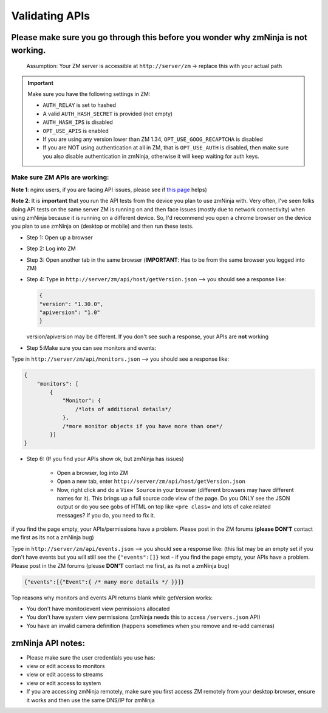 Validating APIs
````````````````

Please make sure you go through this before you wonder why zmNinja is not working.
^^^^^^^^^^^^^^^^^^^^^^^^^^^^^^^^^^^^^^^^^^^^^^^^^^^^^^^^^^^^^^^^^^^^^^^^^^^^^^^^^^

    Assumption: Your ZM server is accessible at ``http://server/zm`` ->
    replace this with your actual path


.. important:: 
  Make sure you have the following settings in ZM:
  
  - ``AUTH_RELAY`` is set to hashed
  - A valid ``AUTH_HASH_SECRET`` is provided (not empty)
  - ``AUTH_HASH_IPS`` is disabled
  - ``OPT_USE_APIS`` is enabled
  - If you are using any version lower than ZM 1.34, ``OPT_USE_GOOG_RECAPTCHA`` is disabled
  - If you are NOT using authentication at all in ZM, that is ``OPT_USE_AUTH`` is disabled, then make sure you also disable authentication in zmNinja, otherwise it will keep waiting for auth keys.


Make sure ZM APIs are working:
''''''''''''''''''''''''''''''

**Note 1**: nginx users, if you are facing API issues, please see if `this
page <https://github.com/pliablepixels/zmNinja/wiki/How-to-configure-APIs-with-nginx>`__
helps)

**Note 2**: It is **important** that you run the API tests from the device you plan to use zmNinja with. Very often, I've seen folks doing API tests on the same server ZM is running on and then face issues (mostly due to network connectivity) when using zmNinja because it is running on a different device. So, I'd recommend you open a chrome browser on the device you plan to use zmNinja on (desktop or mobile) and then run these tests.

-  Step 1: Open up a browser
-  Step 2: Log into ZM
-  Step 3: Open another tab in the same browser (**IMPORTANT**: Has to
   be from the same browser you logged into ZM)
-  Step 4: Type in ``http://server/zm/api/host/getVersion.json`` --> you
   should see a response like:

   .. code:: json

       {
       "version": "1.30.0",
       "apiversion": "1.0"
       }

   version/apiversion may be different. If you don't see such a
   response, your APIs are **not** working

-  Step 5:Make sure you can see monitors and events:

Type in ``http://server/zm/api/monitors.json`` --> you should see a
response like:

.. code:: jsonld

    {
        "monitors": [
            {
                "Monitor": {
                    /*lots of additional details*/
                },
                /*more monitor objects if you have more than one*/
            }]
    }

-  Step 6: (If you find your APIs show ok, but zmNinja has issues)

        -  Open a browser, log into ZM
        -  Open a new tab, enter ``http://server/zm/api/host/getVersion.json``
        -  Now, right click and do a ``View Source`` in your browser (different
           browsers may have different names for it). This brings up a full
           source code view of the page. Do you ONLY see the JSON output or do
           you see gobs of HTML on top like ``<pre class=`` and lots of cake
           related messages? If you do, you need to fix it.

if you find the page empty, your APIs/permissions have a problem. Please
post in the ZM forums (**please DON'T** contact me first as its not a
zmNinja bug)

Type in ``http://server/zm/api/events.json`` --> you should see a
response like: (this list may be an empty set if you don't have events
but you will still see the ``{"events":[]}`` text - if you find the page
empty, your APIs have a problem. Please post in the ZM forums (please
**DON'T** contact me first, as its not a zmNinja bug)

.. code:: jsonld

    {"events":[{"Event":{ /* many more details */ }}]}

Top reasons why monitors and events API returns blank while getVersion
works:

* You don't have monitor/event view permissions allocated
* You don't have system view permissions (zmNinja needs this to access ``/servers.json`` API)
* You have an invalid camera definition (happens sometimes when you remove and re-add cameras) 


zmNinja API notes:
^^^^^^^^^^^^^^^^^^

-  Please make sure the user credentials you use has:
-  view or edit access to monitors
-  view or edit access to streams
-  view or edit access to system

-  If you are accessing zmNinja remotely, make sure you first access ZM
   remotely from your desktop browser, ensure it works and then use the
   same DNS/IP for zmNinja
